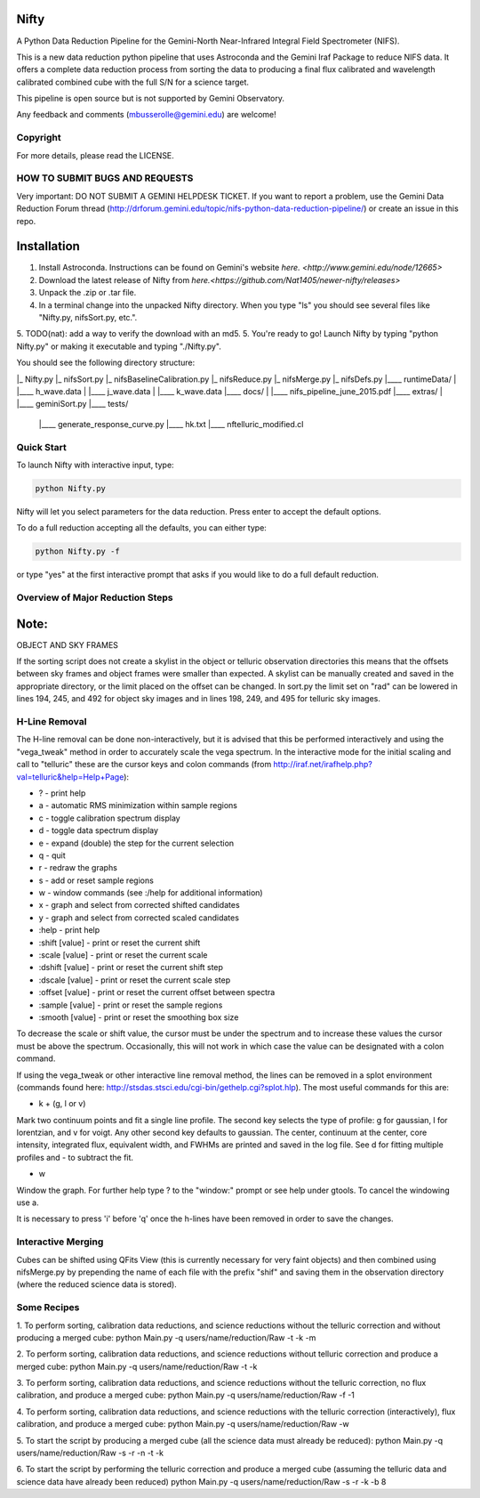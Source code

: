 Nifty
=====
A Python Data Reduction Pipeline for the Gemini-North Near-Infrared Integral
Field Spectrometer (NIFS).

This is a new data reduction python pipeline that uses Astroconda and the Gemini
Iraf Package to reduce NIFS data. It offers a complete data reduction process from
sorting the data to producing a final flux calibrated and wavelength calibrated
combined cube with the full S/N for a science target.

This pipeline is open source but is not supported by Gemini Observatory.

Any feedback and comments (mbusserolle@gemini.edu) are welcome!

Copyright
---------

For more details, please read the LICENSE.


HOW TO SUBMIT BUGS AND REQUESTS
-------------------------------

Very important: DO NOT SUBMIT A GEMINI HELPDESK TICKET.
If you want to report a problem, use the Gemini Data Reduction Forum thread
(http://drforum.gemini.edu/topic/nifs-python-data-reduction-pipeline/) or create an issue in this repo.

Installation
============

1. Install Astroconda. Instructions can be found on Gemini's website `here. <http://www.gemini.edu/node/12665>`
2. Download the latest release of Nifty from `here.<https://github.com/Nat1405/newer-nifty/releases>`
3. Unpack the .zip or .tar file.
4. In a terminal change into the unpacked Nifty directory. When you type "ls" you should see
   several files like "Nifty.py, nifsSort.py, etc.".
5. TODO(nat): add a way to verify the download with an md5.
5. You're ready to go! Launch Nifty by typing "python Nifty.py" or making it executable and typing "./Nifty.py".

You should see the following directory structure:

|_ Nifty.py
|_ nifsSort.py
|_ nifsBaselineCalibration.py
|_ nifsReduce.py
|_ nifsMerge.py
|_ nifsDefs.py
|____ runtimeData/
|  |____ h_wave.data
|  |____ j_wave.data
|  |____ k_wave.data
|____ docs/
|  |____ nifs_pipeline_june_2015.pdf
|____ extras/
|  |____ geminiSort.py
|____ tests/
   |____ generate_response_curve.py
   |____ hk.txt
   |____ nftelluric_modified.cl


Quick Start
-----------

To launch Nifty with interactive input, type:

.. code-block:: text

   python Nifty.py

Nifty will let you select parameters for the data reduction. Press enter to accept
the default options.

To do a full reduction accepting all the defaults, you can either type:

.. code-block:: text

   python Nifty.py -f

or type "yes" at the first interactive prompt that asks if you would like to do a
full default reduction.

Overview of Major Reduction Steps
---------------------------------



Note:
=====

OBJECT AND SKY FRAMES

If the sorting script does not create a skylist in the object or telluric observation
directories this means that the offsets between sky frames and object frames were smaller
than expected. A skylist can be manually created and saved in the appropriate directory, or
the limit placed on the offset can be changed. In sort.py the limit set on "rad" can be lowered in
lines 194, 245, and 492 for object sky images and in lines 198, 249, and 495 for telluric sky images.

H-Line Removal
--------------

The H-line removal can be done non-interactively, but it is advised that this be performed
interactively and using the "vega_tweak" method in order to accurately scale the vega spectrum.
In the interactive mode for the initial scaling and call to "telluric" these are the cursor keys
and colon commands (from http://iraf.net/irafhelp.php?val=telluric&help=Help+Page):

- ? - print help
- a - automatic RMS minimization within sample regions
- c - toggle calibration spectrum display
- d - toggle data spectrum display
- e - expand (double) the step for the current selection
- q - quit
- r - redraw the graphs
- s - add or reset sample regions
- w - window commands (see :/help for additional information)
- x - graph and select from corrected shifted candidates
- y - graph and select from corrected scaled candidates

- :help           - print help
- :shift  [value] - print or reset the current shift
- :scale  [value] - print or reset the current scale
- :dshift [value] - print or reset the current shift step
- :dscale [value] - print or reset the current scale step
- :offset [value] - print or reset the current offset between spectra
- :sample [value] - print or reset the sample regions
- :smooth [value] - print or reset the smoothing box size

To decrease the scale or shift value, the cursor must be under the spectrum and to increase
these values the cursor must be above the spectrum. Occasionally, this will not work in which
case the value can be designated with a colon command.

If using the vega_tweak or other interactive line removal method, the lines can be removed
in a splot environment (commands found here: http://stsdas.stsci.edu/cgi-bin/gethelp.cgi?splot.hlp).
The most useful commands for this are:

- k + (g, l or v)
Mark two continuum points and fit a single line profile. The second key selects the
type of profile: g for gaussian, l for lorentzian, and v for voigt. Any other second key
defaults to gaussian. The center, continuum at the center, core intensity, integrated flux,
equivalent width, and FWHMs are printed and saved in the log file. See d for fitting multiple profiles and - to subtract the fit.

- w
Window the graph. For further help type ? to the "window:" prompt or see help under gtools.
To cancel the windowing use a.

It is necessary to press 'i' before 'q' once the h-lines have been removed in order to save the changes.


Interactive Merging
-------------------

Cubes can be shifted using QFits View (this is currently necessary for
very faint objects) and then combined using nifsMerge.py by prepending the name of each
file with the prefix "shif" and saving them in the observation directory (where the reduced science data is stored).

Some Recipes
------------

1. To perform sorting, calibration data reductions, and science reductions without the telluric correction and without producing a merged cube:
python Main.py -q users/name/reduction/Raw -t -k -m

2. To perform sorting, calibration data reductions, and science reductions without telluric correction and produce a merged cube:
python Main.py -q users/name/reduction/Raw -t -k

3. To perform sorting, calibration data reductions, and science reductions without the telluric correction, no flux calibration, and produce a merged cube:
python Main.py -q users/name/reduction/Raw -f -1

4. To perform sorting, calibration data reductions, and science reductions with the telluric correction (interactively), flux calibration, and produce a merged cube:
python Main.py -q users/name/reduction/Raw -w

5. To start the script by producing a merged cube (all the science data must already be reduced):
python Main.py -q users/name/reduction/Raw -s -r -n -t -k

6. To start the script by performing the telluric correction and produce a merged cube (assuming the telluric data and science data have already been reduced)
python Main.py -q users/name/reduction/Raw -s -r -k -b 8

